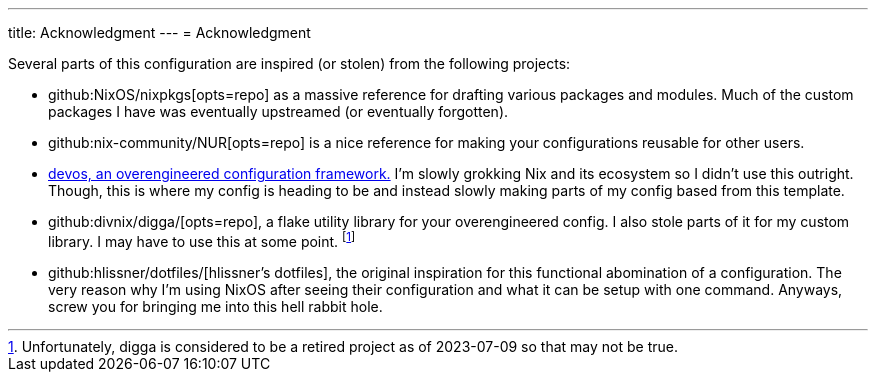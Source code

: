 ---
title: Acknowledgment
---
= Acknowledgment

Several parts of this configuration are inspired (or stolen) from the following projects:

* github:NixOS/nixpkgs[opts=repo] as a massive reference for drafting various packages and modules.
Much of the custom packages I have was eventually upstreamed (or eventually forgotten).

* github:nix-community/NUR[opts=repo] is a nice reference for making your configurations reusable for other users.

* link:{devos-link}[devos, an overengineered configuration framework.]
I'm slowly grokking Nix and its ecosystem so I didn't use this outright.
Though, this is where my config is heading to be and instead slowly making parts of my config based from this template.

* github:divnix/digga/[opts=repo], a flake utility library for your overengineered config.
I also stole parts of it for my custom library.
I may have to use this at some point. footnote:[Unfortunately, digga is considered to be a retired project as of 2023-07-09 so that may not be true.]

* github:hlissner/dotfiles/[hlissner's dotfiles], the original inspiration for this functional abomination of a configuration.
The very reason why I'm using NixOS after seeing their configuration and what it can be setup with one command.
Anyways, screw you for bringing me into this [.line-through]#hell# rabbit hole.
